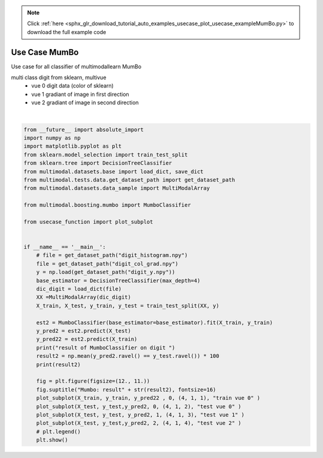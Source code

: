 .. note::
    :class: sphx-glr-download-link-note

    Click :ref:`here <sphx_glr_download_tutorial_auto_examples_usecase_plot_usecase_exampleMumBo.py>` to download the full example code
.. rst-class:: sphx-glr-example-title

.. _sphx_glr_tutorial_auto_examples_usecase_plot_usecase_exampleMumBo.py:


==============
Use Case MumBo
==============
Use case for all classifier of multimodallearn MumBo

multi class digit from sklearn, multivue
 - vue 0 digit data (color of sklearn)
 - vue 1 gradiant of image in first direction
 - vue 2 gradiant of image in second direction




.. image:: /tutorial/auto_examples/usecase/images/sphx_glr_plot_usecase_exampleMumBo_001.png
    :class: sphx-glr-single-img


.. rst-class:: sphx-glr-script-out

 Out:

 .. code-block:: none

    result of MumboClassifier on digit 
    96.0
    /home/dominique/projets/ANR-Lives/scikit-multimodallearn/examples/usecase/plot_usecase_exampleMumBo.py:51: UserWarning: Matplotlib is currently using agg, which is a non-GUI backend, so cannot show the figure.
      plt.show()






|


.. code-block:: default

    from __future__ import absolute_import
    import numpy as np
    import matplotlib.pyplot as plt
    from sklearn.model_selection import train_test_split
    from sklearn.tree import DecisionTreeClassifier
    from multimodal.datasets.base import load_dict, save_dict
    from multimodal.tests.data.get_dataset_path import get_dataset_path
    from multimodal.datasets.data_sample import MultiModalArray

    from multimodal.boosting.mumbo import MumboClassifier

    from usecase_function import plot_subplot


    if __name__ == '__main__':
        # file = get_dataset_path("digit_histogram.npy")
        file = get_dataset_path("digit_col_grad.npy")
        y = np.load(get_dataset_path("digit_y.npy"))
        base_estimator = DecisionTreeClassifier(max_depth=4)
        dic_digit = load_dict(file)
        XX =MultiModalArray(dic_digit)
        X_train, X_test, y_train, y_test = train_test_split(XX, y)

        est2 = MumboClassifier(base_estimator=base_estimator).fit(X_train, y_train)
        y_pred2 = est2.predict(X_test)
        y_pred22 = est2.predict(X_train)
        print("result of MumboClassifier on digit ")
        result2 = np.mean(y_pred2.ravel() == y_test.ravel()) * 100
        print(result2)

        fig = plt.figure(figsize=(12., 11.))
        fig.suptitle("Mumbo: result" + str(result2), fontsize=16)
        plot_subplot(X_train, y_train, y_pred22 , 0, (4, 1, 1), "train vue 0" )
        plot_subplot(X_test, y_test,y_pred2, 0, (4, 1, 2), "test vue 0" )
        plot_subplot(X_test, y_test, y_pred2, 1, (4, 1, 3), "test vue 1" )
        plot_subplot(X_test, y_test,y_pred2, 2, (4, 1, 4), "test vue 2" )
        # plt.legend()
        plt.show()


.. rst-class:: sphx-glr-timing

   **Total running time of the script:** ( 0 minutes  5.520 seconds)


.. _sphx_glr_download_tutorial_auto_examples_usecase_plot_usecase_exampleMumBo.py:


.. only :: html

 .. container:: sphx-glr-footer
    :class: sphx-glr-footer-example



  .. container:: sphx-glr-download

     :download:`Download Python source code: plot_usecase_exampleMumBo.py <plot_usecase_exampleMumBo.py>`



  .. container:: sphx-glr-download

     :download:`Download Jupyter notebook: plot_usecase_exampleMumBo.ipynb <plot_usecase_exampleMumBo.ipynb>`


.. only:: html

 .. rst-class:: sphx-glr-signature

    `Gallery generated by Sphinx-Gallery <https://sphinx-gallery.github.io>`_
